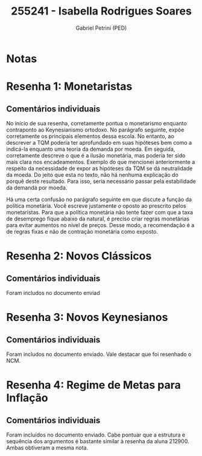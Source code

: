 #+OPTIONS: toc:nil num:nil tags:nil
#+TITLE: 255241 - Isabella Rodrigues Soares
#+AUTHOR: Gabriel Petrini (PED)
#+PROPERTY: RA 255241
#+PROPERTY: NOME "Isabella Rodrigues Soares"
#+INCLUDE_TAGS: private
#+PROPERTY: COLUMNS %TAREFA(Tarefa) %OBJETIVO(Objetivo) %CONCEITOS(Conceito) %ARGUMENTO(Argumento) %DESENVOLVIMENTO(Desenvolvimento) %CLAREZA(Clareza) %NOTA(Nota)
#+PROPERTY: TAREFA_ALL "Resenha 1" "Resenha 2" "Resenha 3" "Resenha 4" "Resenha 5" "Prova" "Seminário"
#+PROPERTY: OBJETIVO_ALL "Atingido totalmente" "Atingido satisfatoriamente" "Atingido parcialmente" "Atingindo minimamente" "Não atingido"
#+PROPERTY: CONCEITOS_ALL "Atingido totalmente" "Atingido satisfatoriamente" "Atingido parcialmente" "Atingindo minimamente" "Não atingido"
#+PROPERTY: ARGUMENTO_ALL "Atingido totalmente" "Atingido satisfatoriamente" "Atingido parcialmente" "Atingindo minimamente" "Não atingido"
#+PROPERTY: DESENVOLVIMENTO_ALL "Atingido totalmente" "Atingido satisfatoriamente" "Atingido parcialmente" "Atingindo minimamente" "Não atingido"
#+PROPERTY: CONCLUSAO_ALL "Atingido totalmente" "Atingido satisfatoriamente" "Atingido parcialmente" "Atingindo minimamente" "Não atingido"
#+PROPERTY: CLAREZA_ALL "Atingido totalmente" "Atingido satisfatoriamente" "Atingido parcialmente" "Atingindo minimamente" "Não atingido"
#+PROPERTY: NOTA_ALL "Atingido totalmente" "Atingido satisfatoriamente" "Atingido parcialmente" "Atingindo minimamente" "Não atingido"


* Notas :private:

  #+BEGIN: columnview :maxlevel 3 :id global
  #+END

* Resenha 1: Monetaristas                                           :private:
  :PROPERTIES:
  :TAREFA:   Resenha 1
  :OBJETIVO: Atingido satisfatoriamente
  :ARGUMENTO: Atingido parcialmente
  :CONCEITOS: Atingido parcialmente
  :DESENVOLVIMENTO: Atingido parcialmente
  :CONCLUSAO: Atingido parcialmente
  :CLAREZA:  Atingido parcialmente
  :NOTA:     Atingido parcialmente
  :END:

** Comentários individuais 

No início de sua resenha, corretamente pontua o monetarismo enquanto contraponto ao Keynesianismo ortodoxo. No parágrafo seguinte, expõe corretamente os principais elementos dessa escola. No entanto, ao descrever a TQM poderia ter aprofundado em suas hipóteses bem como a indicá-la enquanto uma teoria da demanda por moeda. Em seguida, corretamente descreve o que é a ilusão monetária, mas poderia ter sido mais clara nos encadeamentos. Exemplo do que mencionei anteriormente a respeito da necessidade de expor as hipóteses da TQM se dá neutralidade da moeda. Do jeito que esta no texto, não há nenhuma explicação do porquê deste resultado. Para isso, seria necessário passar pela estabilidade da demanda por moeda.

Há uma certa confusão no parágrafo seguinte em que discute a função da política monetária. Você escreve justamente o oposto ao prescrito pelos monetaristas. Para que a política monetária não tente fazer com que a taxa de desemprego fique abaixo da natural, é preciso criar regras monetárias para evitar aumentos no nível de preços. Desse modo, a recomendação é a de regras fixas e não de contração monetária como exposto.
* Resenha 2: Novos Clássicos                                        :private:
  :PROPERTIES:
  :TAREFA:   Resenha 2
  :OBJETIVO: Atingido satisfatoriamente
  :ARGUMENTO: Atingido satisfatoriamente
  :CONCEITOS: Atingido satisfatoriamente
  :DESENVOLVIMENTO: Atingido parcialmente
  :CONCLUSAO: Atingido satisfatoriamente
  :CLAREZA:  Atingido parcialmente
  :NOTA:     Atingido satisfatoriamente
  :END:

** Comentários individuais

   Foram includos no documento enviad
* Resenha 3: Novos Keynesianos :private:
:PROPERTIES:
:TAREFA:   Resenha 3
:OBJETIVO: Atingindo minimamente
:ARGUMENTO: Atingindo minimamente
:CONCEITOS: Atingido parcialmente
:DESENVOLVIMENTO: Atingindo minimamente
:CONCLUSAO: Atingindo minimamente
:CLAREZA:  Atingido parcialmente
:NOTA:     Atingindo minimamente
:TURNITIN:
:END:

** Comentários individuais

Foram includos no documento enviado. Vale destacar que foi resenhado o NCM.

* Resenha 4: Regime de Metas para Inflação                                        :private:
:PROPERTIES:
:TAREFA:   Resenha 4
:OBJETIVO: Atingido parcialmente
:ARGUMENTO: Atingido parcialmente
:CONCEITOS: Atingido parcialmente
:DESENVOLVIMENTO: Atingido parcialmente
:CONCLUSAO: Atingido parcialmente
:CLAREZA:  Atingido parcialmente
:NOTA:     Atingido parcialmente
:TURNITIN:
:END:

** Comentários individuais

Foram incluídos no documento enviado. Cabe pontuar que a estrutura e sequência dos argumentos é bastante similar à resenha da aluna 212900. Ambas obtiveram a mesma nota.

